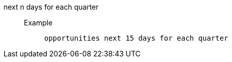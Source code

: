 [#next_n_days_for_each_quarter]
next n days for each quarter::
Example;;
+
----
opportunities next 15 days for each quarter
----